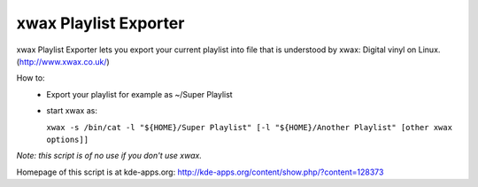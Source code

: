 xwax Playlist Exporter
======================

xwax Playlist Exporter lets you export your current playlist into file that is understood by xwax: Digital vinyl on Linux. (http://www.xwax.co.uk/)

How to:
 * Export your playlist for example as ~/Super Playlist
 * start xwax as:

   ``xwax -s /bin/cat -l "${HOME}/Super Playlist" [-l "${HOME}/Another Playlist" [other xwax options]]``

*Note: this script is of no use if you don't use xwax.*

Homepage of this script is at kde-apps.org: http://kde-apps.org/content/show.php/?content=128373
